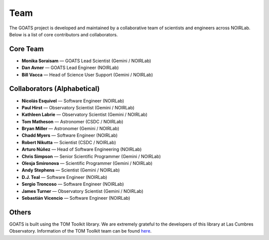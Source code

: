 .. _team:

Team
====

The GOATS project is developed and maintained by a collaborative team of scientists and engineers across NOIRLab. Below is a list of core contributors and collaborators.

Core Team
---------

- **Monika Soraisam** — GOATS Lead Scientist (Gemini / NOIRLab)
- **Dan Avner** — GOATS Lead Engineer (NOIRLab)
- **Bill Vacca** — Head of Science User Support (Gemini / NOIRLab)

Collaborators (Alphabetical)
----------------------------

- **Nicolás Esquivel** — Software Engineer (NOIRLab)
- **Paul Hirst** — Observatory Scientist (Gemini / NOIRLab)
- **Kathleen Labrie** — Observatory Scientist (Gemini / NOIRLab)
- **Tom Matheson** — Astronomer (CSDC / NOIRLab)
- **Bryan Miller** — Astronomer (Gemini / NOIRLab)
- **Chadd Myers** — Software Engineer (NOIRLab)
- **Robert Nikutta** — Scientist (CSDC / NOIRLab)
- **Arturo Núñez** — Head of Software Engineering (NOIRLab)
- **Chris Simpson** — Senior Scientific Programmer (Gemini / NOIRLab)
- **Olesja Smironova** — Scientific Programmer (Gemini / NOIRLab)
- **Andy Stephens** — Scientist (Gemini / NOIRLab)
- **D.J. Teal** — Software Engineer (NOIRLab)
- **Sergio Troncoso** — Software Engineer (NOIRLab)
- **James Turner** — Observatory Scientist (Gemini / NOIRLab)
- **Sebastián Vicencio** — Software Engineer (NOIRLab)

Others
------
GOATS is built using the TOM Toolkit library. We are extremely grateful to the developers of this library at Las Cumbres Observatory. Information of the TOM Toolkit team can be found `here <https://tom-toolkit.readthedocs.io/en/stable/introduction/credits.html>`_. 